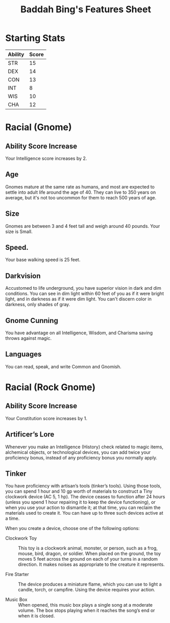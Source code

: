 #+LATEX_CLASS: dnd
#+STARTUP: content showstars indent
#+OPTIONS: tags:nil
#+TITLE: Baddah Bing's Features Sheet
#+FILETAGS: baddah bing features racial sheet

* Starting Stats
| Ability | Score |
|---------+-------|
| STR     |    15 |
| DEX     |    14 |
| CON     |    13 |
| INT     |     8 |
| WIS     |    10 |
| CHA     |    12 |

* Racial (Gnome)
** Ability Score Increase                                          :ASI:INT:
Your Intelligence score increases by 2.

** Age                                                                 :age:
Gnomes mature at the same rate as humans, and most are expected to settle into
adult life around the age of 40. They can live to 350 years on average, but
it's not too uncommon for them to reach 500 years of age.

** Size                                                               :size:
Gnomes are between 3 and 4 feet tall and weigh around 40 pounds. Your size is
Small.

** Speed.                                                            :speed:
Your base walking speed is 25 feet.

** Darkvision                                                       :senses:
Accustomed to life underground, you have superior vision in dark and dim
conditions. You can see in dim light within 60 feet of you as if it were
bright light, and in darkness as if it were dim light. You can't discern
color in darkness, only shades of gray.
     
** Gnome Cunning                                                 :advantage:
You have advantage on all Intelligence, Wisdom, and Charisma saving throws
against magic.

** Languages                                                      :language:
You can read, speak, and write Common and Gnomish.

* Racial (Rock Gnome)
** Ability Score Increase                                          :ASI:CON:
Your Constitution score increases by 1.

** Artificer’s Lore
Whenever you make an Intelligence (History) check related to magic items,
alchemical objects, or technological devices, you can add twice your
proficiency bonus, instead of any proficiency bonus you normally apply.

** Tinker                                                 :Proficiency_Tool:
You have proficiency with artisan’s tools (tinker’s tools). Using those tools,
you can spend 1 hour and 10 gp worth of  materials to construct a Tiny
clockwork device (AC 5, 1 hp). The device ceases to function after 24 hours
(unless you spend 1 hour repairing it to keep the device functioning), or when
you use your action to dismantle it; at that time, you can reclaim the
materials used to create it. You can have up to three such devices active at a
time.

When you create a device, choose one of the following options:

- Clockwork Toy ::
  This toy is a clockwork animal, monster, or person,
  such as a frog, mouse, bird, dragon, or soldier.
  When placed on the ground, the toy moves 5 feet across
  the ground on each of your turns in a random direction.
  It makes noises as appropriate to the creature it represents.
    
- Fire Starter ::
  The device produces a miniature flame, which you can use to light a candle,
  torch, or campfire. Using the device requires your action.
    
- Music Box ::
  When opened, this music box plays a single song at a moderate volume.
  The box stops playing when it reaches the song’s end or when it is closed.  
